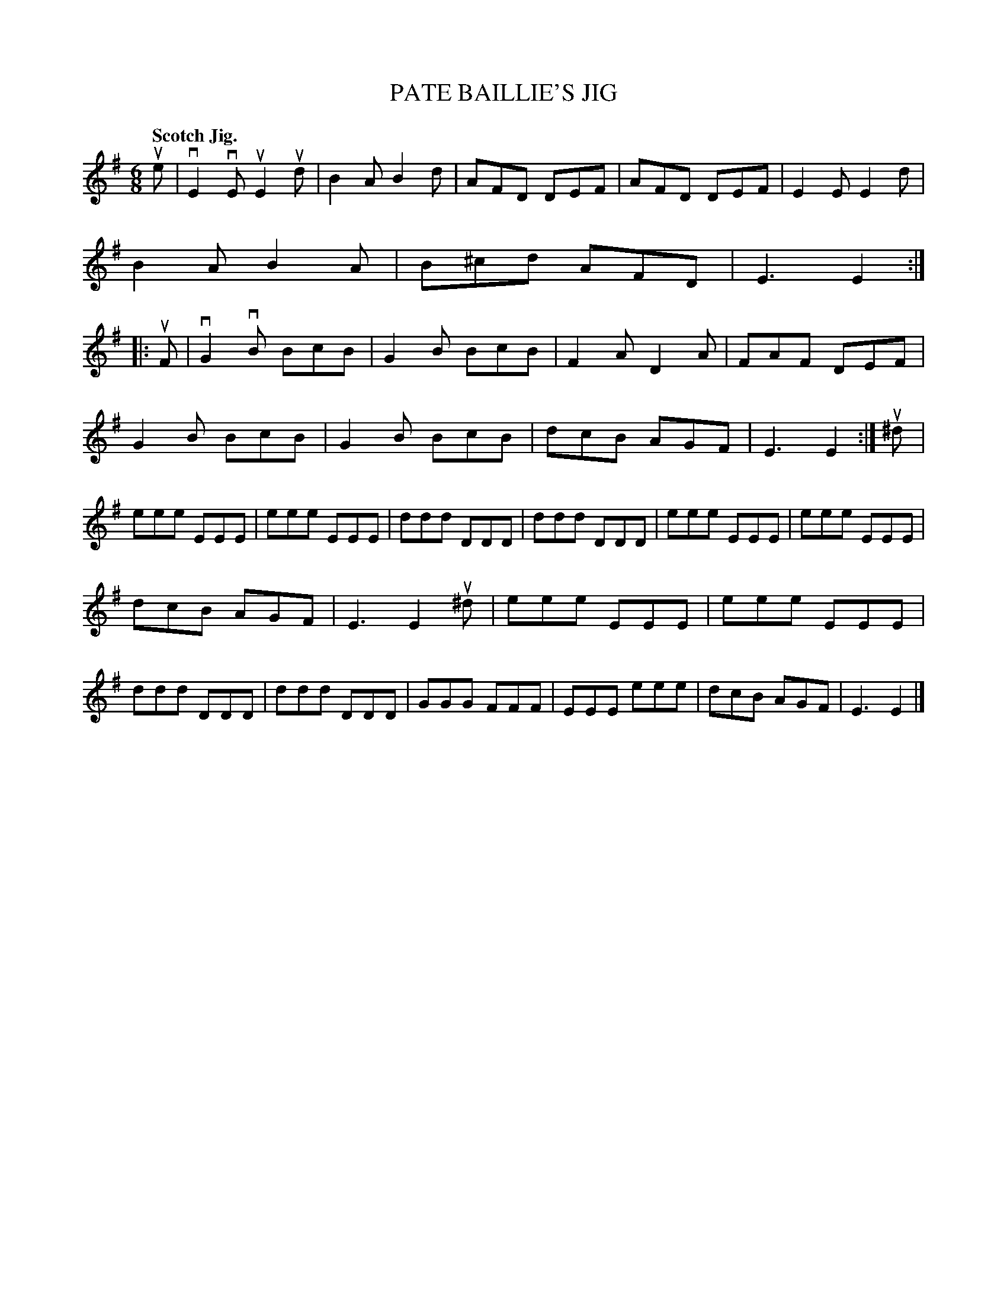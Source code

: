 X: 133027
T: PATE BAILLIE'S JIG
Q: "Scotch Jig."
R: Jig.
%R: jig
B: James Kerr "Merry Melodies" v.1 p.33 s.0 #27
Z: 2016 John Chambers <jc:trillian.mit.edu>
M: 6/8
L: 1/8
K: Em
ue |\
vE2vE uE2ud | B2A B2d | AFD DEF | AFD DEF |\
E2E E2d | B2A B2A | B^cd AFD | E3 E2 ::\
uF |\
vG2vB BcB | G2B BcB | F2A D2A | FAF DEF |
G2B BcB | G2B BcB | dcB AGF | E3 E2 :|\
u^d |\
eee EEE | eee EEE | ddd DDD | ddd DDD |\
eee EEE | eee EEE |
dcB AGF | E3 E2 u^d |\
eee EEE | eee EEE | ddd DDD | ddd DDD |\
GGG FFF | EEE eee | dcB AGF | E3 E2 |]
